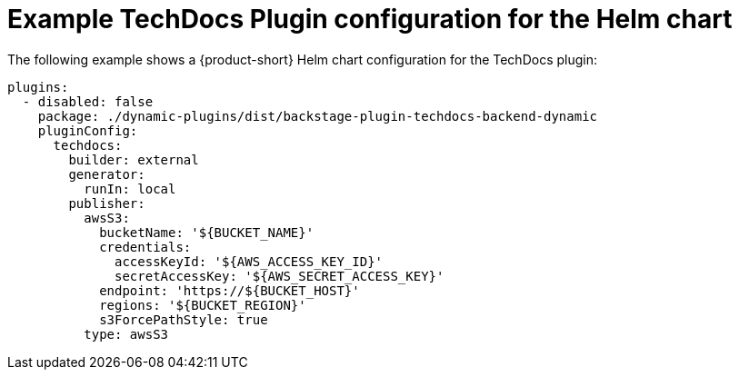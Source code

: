 [id="ref-techdocs-example-config-plugin-helm_{context}"]

= Example TechDocs Plugin configuration for the Helm chart

The following example shows a {product-short} Helm chart configuration for the TechDocs plugin:

[source]
----
plugins:
  - disabled: false
    package: ./dynamic-plugins/dist/backstage-plugin-techdocs-backend-dynamic
    pluginConfig:
      techdocs:
        builder: external
        generator:
          runIn: local
        publisher:
          awsS3:
            bucketName: '${BUCKET_NAME}'
            credentials:
              accessKeyId: '${AWS_ACCESS_KEY_ID}'
              secretAccessKey: '${AWS_SECRET_ACCESS_KEY}'
            endpoint: 'https://${BUCKET_HOST}'
            regions: '${BUCKET_REGION}'
            s3ForcePathStyle: true
          type: awsS3
----
